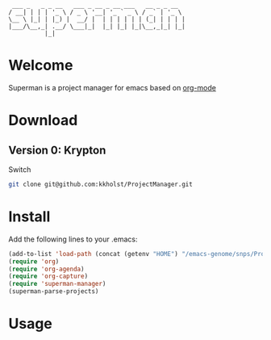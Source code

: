 #+BEGIN_EXAMPLE
 ___ _   _ _ __   ___ _ __ _ __ ___   __ _ _ __  
/ __| | | | '_ \ / _ \ '__| '_ ` _ \ / _` | '_ \ 
\__ \ |_| | |_) |  __/ |  | | | | | | (_| | | | |
|___/\__,_| .__/ \___|_|  |_| |_| |_|\__,_|_| |_|
          |_|                                    
#+END_EXAMPLE

* Welcome

Superman is a project manager for emacs based on [[http://orgmode.org/][org-mode]]

* Download

** Version 0: Krypton

Switch 
   
#+BEGIN_SRC sh
git clone git@github.com:kkholst/ProjectManager.git
#+END_SRC

* Install

Add the following lines to your .emacs:

#+BEGIN_SRC  emacs-lisp :export code
(add-to-list 'load-path (concat (getenv "HOME") "/emacs-genome/snps/ProjectManager/lisp/"))
(require 'org)
(require 'org-agenda)
(require 'org-capture)
(require 'superman-manager)
(superman-parse-projects)
#+END_SRC
  
* Usage


